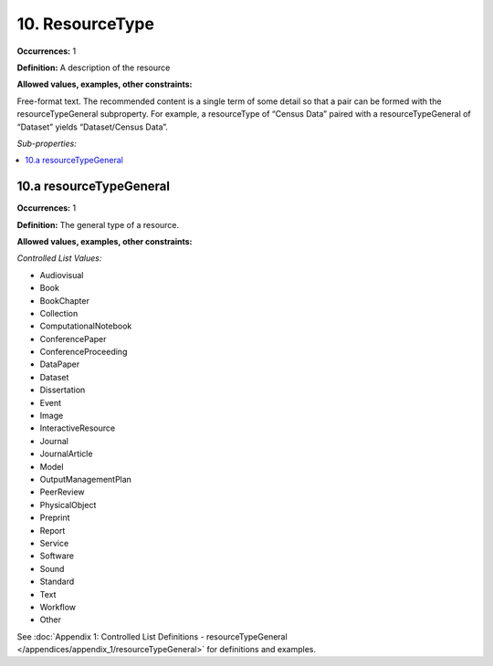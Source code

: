 10. ResourceType
====================

**Occurrences:** 1

**Definition:** A description of the resource

**Allowed values, examples, other constraints:**

Free-format text. The recommended content is a single term of some detail so that a pair can be formed with the resourceTypeGeneral subproperty. For example, a resourceType of “Census Data” paired with a resourceTypeGeneral of “Dataset” yields “Dataset/Census Data”.

*Sub-properties:*

.. contents:: :local:

.. _10.a:

10.a resourceTypeGeneral
~~~~~~~~~~~~~~~~~~~~~~~~~~~

**Occurrences:** 1

**Definition:** The general type of a resource.

**Allowed values, examples, other constraints:**

*Controlled List Values:*

* Audiovisual
* Book
* BookChapter
* Collection
* ComputationalNotebook
* ConferencePaper
* ConferenceProceeding
* DataPaper
* Dataset
* Dissertation
* Event
* Image
* InteractiveResource
* Journal
* JournalArticle
* Model
* OutputManagementPlan
* PeerReview
* PhysicalObject
* Preprint
* Report
* Service
* Software
* Sound
* Standard
* Text
* Workflow
* Other

See :doc:`Appendix 1: Controlled List Definitions - resourceTypeGeneral </appendices/appendix_1/resourceTypeGeneral>` for definitions and examples.
